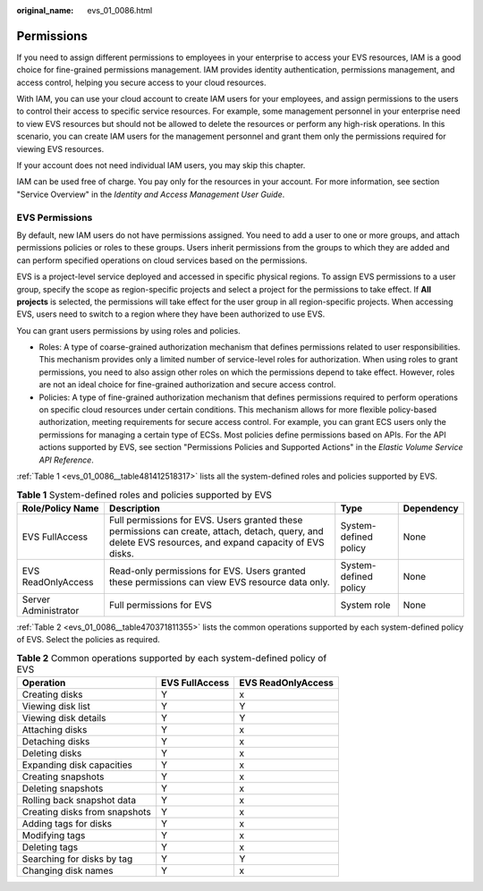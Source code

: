 :original_name: evs_01_0086.html

.. _evs_01_0086:

Permissions
===========

If you need to assign different permissions to employees in your enterprise to access your EVS resources, IAM is a good choice for fine-grained permissions management. IAM provides identity authentication, permissions management, and access control, helping you secure access to your cloud resources.

With IAM, you can use your cloud account to create IAM users for your employees, and assign permissions to the users to control their access to specific service resources. For example, some management personnel in your enterprise need to view EVS resources but should not be allowed to delete the resources or perform any high-risk operations. In this scenario, you can create IAM users for the management personnel and grant them only the permissions required for viewing EVS resources.

If your account does not need individual IAM users, you may skip this chapter.

IAM can be used free of charge. You pay only for the resources in your account. For more information, see section "Service Overview" in the *Identity and Access Management User Guide*.

EVS Permissions
---------------

By default, new IAM users do not have permissions assigned. You need to add a user to one or more groups, and attach permissions policies or roles to these groups. Users inherit permissions from the groups to which they are added and can perform specified operations on cloud services based on the permissions.

EVS is a project-level service deployed and accessed in specific physical regions. To assign EVS permissions to a user group, specify the scope as region-specific projects and select a project for the permissions to take effect. If **All projects** is selected, the permissions will take effect for the user group in all region-specific projects. When accessing EVS, users need to switch to a region where they have been authorized to use EVS.

You can grant users permissions by using roles and policies.

-  Roles: A type of coarse-grained authorization mechanism that defines permissions related to user responsibilities. This mechanism provides only a limited number of service-level roles for authorization. When using roles to grant permissions, you need to also assign other roles on which the permissions depend to take effect. However, roles are not an ideal choice for fine-grained authorization and secure access control.
-  Policies: A type of fine-grained authorization mechanism that defines permissions required to perform operations on specific cloud resources under certain conditions. This mechanism allows for more flexible policy-based authorization, meeting requirements for secure access control. For example, you can grant ECS users only the permissions for managing a certain type of ECSs. Most policies define permissions based on APIs. For the API actions supported by EVS, see section "Permissions Policies and Supported Actions" in the *Elastic Volume Service API Reference*.

:ref:`Table 1 <evs_01_0086__table481412518317>` lists all the system-defined roles and policies supported by EVS.

.. _evs_01_0086__table481412518317:

.. table:: **Table 1** System-defined roles and policies supported by EVS

   +----------------------+----------------------------------------------------------------------------------------------------------------------------------------------------------+-----------------------+------------+
   | Role/Policy Name     | Description                                                                                                                                              | Type                  | Dependency |
   +======================+==========================================================================================================================================================+=======================+============+
   | EVS FullAccess       | Full permissions for EVS. Users granted these permissions can create, attach, detach, query, and delete EVS resources, and expand capacity of EVS disks. | System-defined policy | None       |
   +----------------------+----------------------------------------------------------------------------------------------------------------------------------------------------------+-----------------------+------------+
   | EVS ReadOnlyAccess   | Read-only permissions for EVS. Users granted these permissions can view EVS resource data only.                                                          | System-defined policy | None       |
   +----------------------+----------------------------------------------------------------------------------------------------------------------------------------------------------+-----------------------+------------+
   | Server Administrator | Full permissions for EVS                                                                                                                                 | System role           | None       |
   +----------------------+----------------------------------------------------------------------------------------------------------------------------------------------------------+-----------------------+------------+

:ref:`Table 2 <evs_01_0086__table470371811355>` lists the common operations supported by each system-defined policy of EVS. Select the policies as required.

.. _evs_01_0086__table470371811355:

.. table:: **Table 2** Common operations supported by each system-defined policy of EVS

   ============================= ============== ==================
   Operation                     EVS FullAccess EVS ReadOnlyAccess
   ============================= ============== ==================
   Creating disks                Y              x
   Viewing disk list             Y              Y
   Viewing disk details          Y              Y
   Attaching disks               Y              x
   Detaching disks               Y              x
   Deleting disks                Y              x
   Expanding disk capacities     Y              x
   Creating snapshots            Y              x
   Deleting snapshots            Y              x
   Rolling back snapshot data    Y              x
   Creating disks from snapshots Y              x
   Adding tags for disks         Y              x
   Modifying tags                Y              x
   Deleting tags                 Y              x
   Searching for disks by tag    Y              Y
   Changing disk names           Y              x
   ============================= ============== ==================
